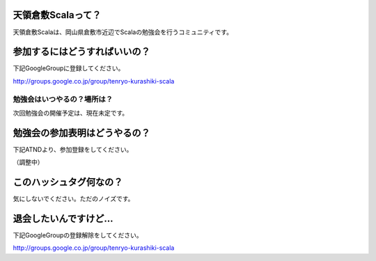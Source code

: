 .. tkscala documentation master file, created by
   sphinx-quickstart on Sat Oct  1 10:04:22 2011.
   You can adapt this file completely to your liking, but it should at least
   contain the root `toctree` directive.

.. title:: 天領倉敷Scala

天領倉敷Scalaって？
===================

天領倉敷Scalaは、岡山県倉敷市近辺でScalaの勉強会を行うコミュニティです。

参加するにはどうすればいいの？
==============================

下記GoogleGroupに登録してください。

http://groups.google.co.jp/group/tenryo-kurashiki-scala

勉強会はいつやるの？場所は？
----------------------------

次回勉強会の開催予定は、現在未定です。

勉強会の参加表明はどうやるの？
==============================

下記ATNDより、参加登録をしてください。

（調整中）

このハッシュタグ何なの？
========================

気にしないでください。ただのノイズです。

退会したいんですけど…
======================

下記GoogleGroupの登録解除をしてください。

http://groups.google.co.jp/group/tenryo-kurashiki-scala
